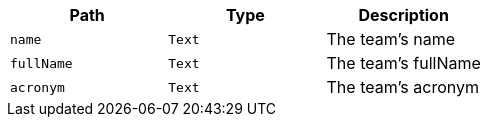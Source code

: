 |===
|Path|Type|Description

|`+name+`
|`+Text+`
|The team's name

|`+fullName+`
|`+Text+`
|The team's fullName

|`+acronym+`
|`+Text+`
|The team's acronym

|===